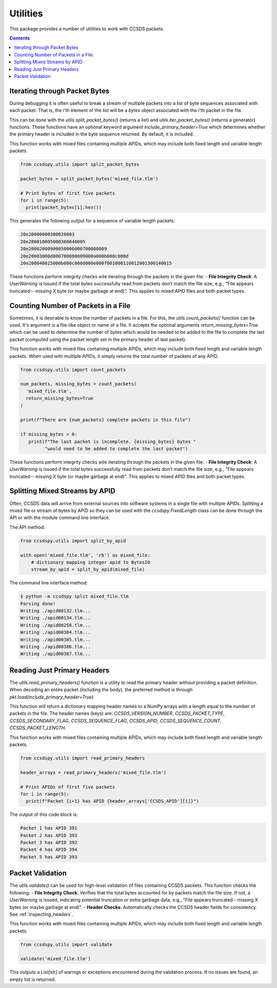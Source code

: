 .. _utils:

*********
Utilities
*********

This package provides a number of utilities to work with CCSDS packets.

.. contents::
   :depth: 2

Iterating through Packet Bytes
==============================
During debugging it is often useful to break a stream of multiple packets into a list of byte sequences associated with each packet. That is, the i'th element of the list will be a `bytes` object associated with the i'th packet in the file.

This can be done with the `utils.split_packet_bytes()` (returns a list) and `utils.iter_packet_bytes()` (returns a generator) functions. These functions have an optional keyword argument `include_primary_header=True` which determines whether the primary header is included in the byte sequence returned. By default, it is included.

This function works with mixed files containing multiple APIDs, which may include both fixed length and variable length packets.

.. code-block:: python

  from ccsdspy.utils import split_packet_bytes

  packet_bytes = split_packet_bytes('mixed_file.tlm')

  # Print bytes of first five packets
  for i in range(5):
    print(packet_bytes[i].hex())


This generates the following output for a sequence of variable length packets:

.. code-block::

  20e20000000300020003
  20e200010005000300040005
  20e20002000900050006000700080009
  20e20003000d000700080009000a000b000c000d
  20e200040015000b000c000d000e000f001000110012001300140015

These functions perform integrity checks wile iterating through the packets in the given file: 
- **File Integrity Check**: A `UserWarning` is issued if the total bytes successfully read from packets don't match the file size, e.g., "File appears truncated-- missing X byte (or maybe garbage at end)". This applies to mixed APID files and both packet types.

Counting Number of Packets in a File
====================================
Sometimes, it is desirable to know  the number of packets in a file. For this, the `utils.count_packets()` function can be used. It's argument is a file-like object or name of a file. It accepts the optional arguments `return_missing_bytes=True` which can be used to determine the number of bytes which would be needed to be added to the file to complete the last packet (computed using the packet length set in the primary header of last packet).

This function works with mixed files containing multiple APIDs, which may include both fixed length and variable length packets. When used with multiple APIDs, it simply returns the total number of packets of any APID. 


.. code-block:: python

  from ccsdspy.utils import count_packets

  num_packets, missing_bytes = count_packets(
    'mixed_file.tlm',
    return_missing_bytes=True
  )

  print(f"There are {num_packets} complete packets in this file")

  if missing_bytes > 0:
     print(f"The last packet is incomplete. {missing_bytes} bytes "
           "would need to be added to complete the last packet")

These functions perform integrity checks wile iterating through the packets in the given file: 
- **File Integrity Check**: A `UserWarning` is issued if the total bytes successfully read from packets don't match the file size, e.g., "File appears truncated-- missing X byte (or maybe garbage at end)". This applies to mixed APID files and both packet types.

Splitting Mixed Streams by APID
===============================
Often, CCSDS data will arrive from external sources into software systems in a single file with multiple APIDs.
Splitting a mixed file or stream of bytes by APID so they can be used with the `ccsdspy.FixedLength` class can be done through the API or with the module command line interface.

The API method:

.. code-block:: python

  from ccsdspy.utils import split_by_apid

  with open('mixed_file.tlm', 'rb') as mixed_file:
      # dictionary mapping integer apid to BytesIO
      stream_by_apid = split_by_apid(mixed_file)

The command line interface method:
  
.. code-block::

   $ python -m ccsdspy split mixed_file.tlm
   Parsing done!
   Writing ./apid00132.tlm...
   Writing ./apid00134.tlm...
   Writing ./apid00258.tlm...
   Writing ./apid00384.tlm...
   Writing ./apid00385.tlm...
   Writing ./apid00386.tlm...
   Writing ./apid00387.tlm...


Reading Just Primary Headers
============================
The `utils.read_primary_headers()` function is a utility to read the primary header without providing a packet definition. When decoding an entire packet (including the body), the preferred method is through `pkt.load(include_primary_header=True)`.

This function will return a dictionary mapping header names to a NumPy arrays with a length equal to the number of packets in the file. The header names (keys) are: `CCSDS_VERSION_NUMBER`, `CCSDS_PACKET_TYPE`, `CCSDS_SECONDARY_FLAG`, `CCSDS_SEQUENCE_FLAG`, `CCSDS_APID`, `CCSDS_SEQUENCE_COUNT`, `CCSDS_PACKET_LENGTH`.

This function works with mixed files containing multiple APIDs, which may include both fixed length and variable length packets.

.. code-block:: python

  from ccsdspy.utils import read_primary_headers

  header_arrays = read_primary_headers('mixed_file.tlm')

  # Print APIDs of first five packets
  for i in range(5):
    print(f"Packet {i+1} has APID {header_arrays['CCSDS_APID'][i]}")


The output of this code block is:

.. code-block::

  Packet 1 has APID 391
  Packet 2 has APID 393
  Packet 3 has APID 392
  Packet 4 has APID 394
  Packet 5 has APID 393


Packet Validation
=================

The `utils.validate()` can be used for high-level validation of files containing CCSDS packets. This function checks the following:
- **File Integrity Check**: Verifies that the total bytes accounted for by packets match the file size. If not, a `UserWarning` is issued, indicating potential truncation or extra garbage data, e.g., "File appears truncated - missing X bytes (or maybe garbage at end)".
- **Header Checks**: Automatically checks the CCSDS header fields for consistency. See :ref:`inspecting_headers`.

This function works with mixed files containing multiple APIDs, which may include both fixed length and variable length packets.

.. code-block:: python

  from ccsdspy.utils import validate

  validate('mixed_file.tlm')

This outputs a `List[str]` of warnigs or exceptions encountered during the validation process. If no issues are found, an empty list is returned.
